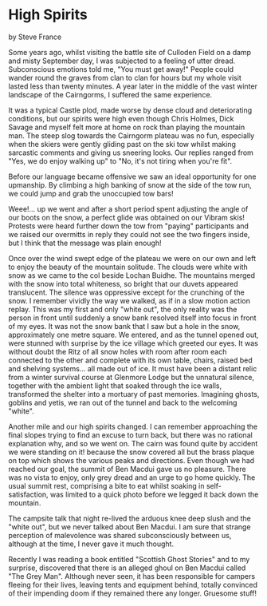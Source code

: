 * High Spirits
by
Steve France

Some years ago, whilst visiting the battle site of Culloden
Field on a damp and misty September day, I was subjected to a
feeling of utter dread.  Subconscious emotions told me, "You must
get away!" People could wander round the graves from clan to clan
for hours but my whole visit lasted less than twenty minutes.  A
year later in the middle of the vast winter landscape of the
Cairngorms, I suffered the same experience.

It was a typical Castle plod, made worse by dense cloud and
deteriorating conditions, but our spirits were high even though
Chris Holmes, Dick Savage and myself felt more at home on rock
than playing the mountain man. The steep slog towards the
Cairngorm plateau was no fun, especially when the skiers were
gently gliding past on the ski tow whilst making sarcastic
comments and giving us sneering looks. Our replies ranged from
"Yes, we do enjoy walking up" to "No, it's not tiring when you're
fit".

Before our language became offensive we saw an ideal
opportunity for one upmanship. By climbing a high banking of snow
at the side of the tow run, we could jump and grab the unoccupied
tow bars!

Weee!... up we went and after a short period spent adjusting
the angle of our boots on the snow, a perfect glide was obtained
on our Vibram skis! Protests were heard further down the tow from
"paying" participants and we raised our overmitts in reply  they
could not see the two fingers inside, but I think that the
message was plain enough!

Once over the wind swept edge of the plateau we were on our
own and left to enjoy the beauty of the mountain solitude. The
clouds were white with snow as we came to the col beside Lochan
Buidhe. The mountains merged with the snow into total whiteness,
so bright that our duvets appeared translucent. The silence was
oppressive except for the crunching of the snow. I remember
vividly the way we walked, as if in a slow motion action replay.
This was my first and only "white out", the only reality was
the person in front until suddenly a snow bank resolved itself
into focus in front of my eyes. It was not the snow bank that I
saw but a hole in the snow,  approximately one metre square.
We entered, and as the tunnel opened out, were stunned with
surprise by the ice village which greeted our eyes. It was
without doubt the Ritz of all snow holes with room after room
each connected to the other and complete with its own table,
chairs, raised bed and shelving systems... all made out of ice.
It must have been a distant relic from a winter survival course
at Glenmore Lodge but the unnatural silence, together with the
ambient light that soaked through the ice walls, transformed the
shelter into a mortuary of past memories. Imagining ghosts,
goblins and yetis, we ran out of the tunnel and back to the
welcoming "white".

Another mile and our high spirits changed.  I can remember
approaching the final slopes trying to find an excuse to turn
back, but there was no rational explanation why, and so we went
on. The cairn was found quite by accident  we were standing on
it!  because the snow covered all but the brass plaque on top
which shows the various peaks and directions. Even though we had
reached our goal, the summit of Ben Macdui gave us no pleasure.
There was no vista to enjoy, only grey dread and an urge to go
home quickly. The usual summit rest, comprising a bite to eat
whilst soaking in self-satisfaction, was limited to a quick photo
before we legged it back down the mountain.

The campsite talk that night re-lived the arduous knee deep
slush and the "white out", but we never talked about Ben Macdui.
I am sure that strange perception of malevolence was shared
subconsciously between us, although at the time, I never gave it
much thought.

Recently I was reading a book entitled "Scottish Ghost
Stories" and to my surprise, discovered that there is an alleged
ghoul on Ben Macdui called "The Grey Man". Although never seen,
it has been responsible for campers fleeing for their lives,
leaving tents and equipment behind, totally convinced of their
impending doom if they remained there any longer.
Gruesome stuff!
